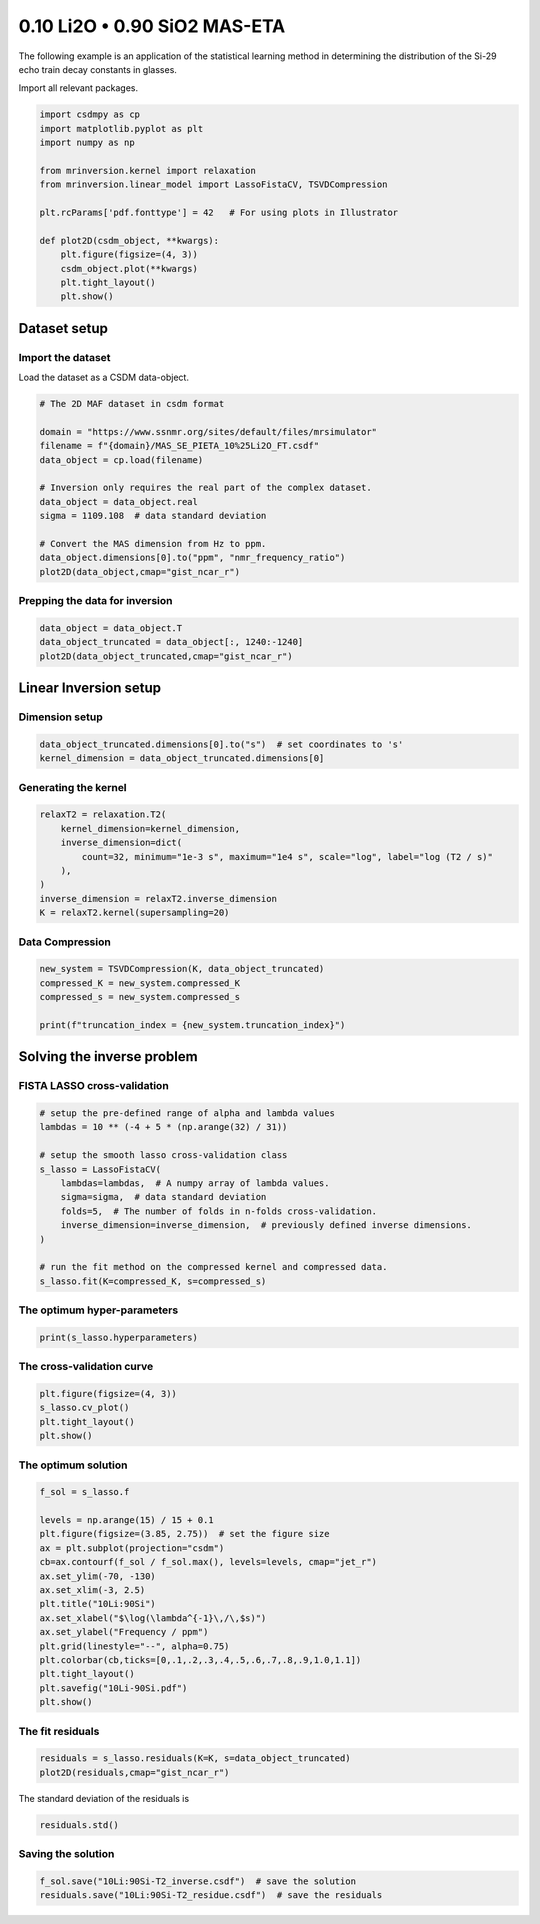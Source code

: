 
.. DO NOT EDIT.
.. THIS FILE WAS AUTOMATICALLY GENERATED BY SPHINX-GALLERY.
.. TO MAKE CHANGES, EDIT THE SOURCE PYTHON FILE:
.. "auto_examples/relaxation/plot-10Li-90Si.py"
.. LINE NUMBERS ARE GIVEN BELOW.

.. only:: html

    .. note::
        :class: sphx-glr-download-link-note

        Click :ref:`here <sphx_glr_download_auto_examples_relaxation_plot-10Li-90Si.py>`
        to download the full example code or to run this example in your browser via Binder

.. rst-class:: sphx-glr-example-title

.. _sphx_glr_auto_examples_relaxation_plot-10Li-90Si.py:


0.10 Li2O • 0.90 SiO2 MAS-ETA
=============================

.. GENERATED FROM PYTHON SOURCE LINES 8-12

The following example is an application of the statistical learning method in
determining the distribution of the Si-29 echo train decay constants in glasses.

Import all relevant packages.

.. GENERATED FROM PYTHON SOURCE LINES 12-29

.. code-block:: default

    import csdmpy as cp
    import matplotlib.pyplot as plt
    import numpy as np

    from mrinversion.kernel import relaxation
    from mrinversion.linear_model import LassoFistaCV, TSVDCompression

    plt.rcParams['pdf.fonttype'] = 42   # For using plots in Illustrator

    def plot2D(csdm_object, **kwargs):
        plt.figure(figsize=(4, 3))
        csdm_object.plot(**kwargs)
        plt.tight_layout()
        plt.show()










.. GENERATED FROM PYTHON SOURCE LINES 31-36

Dataset setup
-------------
Import the dataset
''''''''''''''''''
Load the dataset as a CSDM data-object.

.. GENERATED FROM PYTHON SOURCE LINES 36-51

.. code-block:: default


    # The 2D MAF dataset in csdm format

    domain = "https://www.ssnmr.org/sites/default/files/mrsimulator"
    filename = f"{domain}/MAS_SE_PIETA_10%25Li2O_FT.csdf"
    data_object = cp.load(filename)

    # Inversion only requires the real part of the complex dataset.
    data_object = data_object.real
    sigma = 1109.108  # data standard deviation

    # Convert the MAS dimension from Hz to ppm.
    data_object.dimensions[0].to("ppm", "nmr_frequency_ratio")
    plot2D(data_object,cmap="gist_ncar_r")




.. image-sg:: /auto_examples/relaxation/images/sphx_glr_plot-10Li-90Si_001.png
   :alt: plot 10Li 90Si
   :srcset: /auto_examples/relaxation/images/sphx_glr_plot-10Li-90Si_001.png
   :class: sphx-glr-single-img





.. GENERATED FROM PYTHON SOURCE LINES 52-54

Prepping the data for inversion
'''''''''''''''''''''''''''''''

.. GENERATED FROM PYTHON SOURCE LINES 54-58

.. code-block:: default

    data_object = data_object.T
    data_object_truncated = data_object[:, 1240:-1240]
    plot2D(data_object_truncated,cmap="gist_ncar_r")




.. image-sg:: /auto_examples/relaxation/images/sphx_glr_plot-10Li-90Si_002.png
   :alt: plot 10Li 90Si
   :srcset: /auto_examples/relaxation/images/sphx_glr_plot-10Li-90Si_002.png
   :class: sphx-glr-single-img





.. GENERATED FROM PYTHON SOURCE LINES 59-63

Linear Inversion setup
----------------------
Dimension setup
'''''''''''''''

.. GENERATED FROM PYTHON SOURCE LINES 63-66

.. code-block:: default

    data_object_truncated.dimensions[0].to("s")  # set coordinates to 's'
    kernel_dimension = data_object_truncated.dimensions[0]








.. GENERATED FROM PYTHON SOURCE LINES 67-69

Generating the kernel
'''''''''''''''''''''

.. GENERATED FROM PYTHON SOURCE LINES 69-78

.. code-block:: default

    relaxT2 = relaxation.T2(
        kernel_dimension=kernel_dimension,
        inverse_dimension=dict(
            count=32, minimum="1e-3 s", maximum="1e4 s", scale="log", label="log (T2 / s)"
        ),
    )
    inverse_dimension = relaxT2.inverse_dimension
    K = relaxT2.kernel(supersampling=20)








.. GENERATED FROM PYTHON SOURCE LINES 79-81

Data Compression
''''''''''''''''

.. GENERATED FROM PYTHON SOURCE LINES 81-87

.. code-block:: default

    new_system = TSVDCompression(K, data_object_truncated)
    compressed_K = new_system.compressed_K
    compressed_s = new_system.compressed_s

    print(f"truncation_index = {new_system.truncation_index}")





.. rst-class:: sphx-glr-script-out

 Out:

 .. code-block:: none

    compression factor = 1.3333333333333333
    truncation_index = 18




.. GENERATED FROM PYTHON SOURCE LINES 88-92

Solving the inverse problem
---------------------------
FISTA LASSO cross-validation
'''''''''''''''''''''''''''''

.. GENERATED FROM PYTHON SOURCE LINES 92-107

.. code-block:: default


    # setup the pre-defined range of alpha and lambda values
    lambdas = 10 ** (-4 + 5 * (np.arange(32) / 31))

    # setup the smooth lasso cross-validation class
    s_lasso = LassoFistaCV(
        lambdas=lambdas,  # A numpy array of lambda values.
        sigma=sigma,  # data standard deviation
        folds=5,  # The number of folds in n-folds cross-validation.
        inverse_dimension=inverse_dimension,  # previously defined inverse dimensions.
    )

    # run the fit method on the compressed kernel and compressed data.
    s_lasso.fit(K=compressed_K, s=compressed_s)








.. GENERATED FROM PYTHON SOURCE LINES 108-110

The optimum hyper-parameters
''''''''''''''''''''''''''''

.. GENERATED FROM PYTHON SOURCE LINES 110-112

.. code-block:: default

    print(s_lasso.hyperparameters)





.. rst-class:: sphx-glr-script-out

 Out:

 .. code-block:: none

    {'lambda': 0.038075460212223716}




.. GENERATED FROM PYTHON SOURCE LINES 113-115

The cross-validation curve
''''''''''''''''''''''''''

.. GENERATED FROM PYTHON SOURCE LINES 115-120

.. code-block:: default

    plt.figure(figsize=(4, 3))
    s_lasso.cv_plot()
    plt.tight_layout()
    plt.show()




.. image-sg:: /auto_examples/relaxation/images/sphx_glr_plot-10Li-90Si_003.png
   :alt: plot 10Li 90Si
   :srcset: /auto_examples/relaxation/images/sphx_glr_plot-10Li-90Si_003.png
   :class: sphx-glr-single-img





.. GENERATED FROM PYTHON SOURCE LINES 121-123

The optimum solution
''''''''''''''''''''

.. GENERATED FROM PYTHON SOURCE LINES 123-140

.. code-block:: default

    f_sol = s_lasso.f

    levels = np.arange(15) / 15 + 0.1
    plt.figure(figsize=(3.85, 2.75))  # set the figure size
    ax = plt.subplot(projection="csdm")
    cb=ax.contourf(f_sol / f_sol.max(), levels=levels, cmap="jet_r")
    ax.set_ylim(-70, -130)
    ax.set_xlim(-3, 2.5)
    plt.title("10Li:90Si")
    ax.set_xlabel("$\log(\lambda^{-1}\,/\,$s)")
    ax.set_ylabel("Frequency / ppm")
    plt.grid(linestyle="--", alpha=0.75)
    plt.colorbar(cb,ticks=[0,.1,.2,.3,.4,.5,.6,.7,.8,.9,1.0,1.1])
    plt.tight_layout()
    plt.savefig("10Li-90Si.pdf")
    plt.show()




.. image-sg:: /auto_examples/relaxation/images/sphx_glr_plot-10Li-90Si_004.png
   :alt: 10Li:90Si
   :srcset: /auto_examples/relaxation/images/sphx_glr_plot-10Li-90Si_004.png
   :class: sphx-glr-single-img





.. GENERATED FROM PYTHON SOURCE LINES 141-143

The fit residuals
'''''''''''''''''

.. GENERATED FROM PYTHON SOURCE LINES 143-146

.. code-block:: default

    residuals = s_lasso.residuals(K=K, s=data_object_truncated)
    plot2D(residuals,cmap="gist_ncar_r")




.. image-sg:: /auto_examples/relaxation/images/sphx_glr_plot-10Li-90Si_005.png
   :alt: plot 10Li 90Si
   :srcset: /auto_examples/relaxation/images/sphx_glr_plot-10Li-90Si_005.png
   :class: sphx-glr-single-img





.. GENERATED FROM PYTHON SOURCE LINES 147-148

The standard deviation of the residuals is

.. GENERATED FROM PYTHON SOURCE LINES 148-150

.. code-block:: default

    residuals.std()





.. rst-class:: sphx-glr-script-out

 Out:

 .. code-block:: none


    <Quantity 1177.13509752>



.. GENERATED FROM PYTHON SOURCE LINES 151-153

Saving the solution
'''''''''''''''''''

.. GENERATED FROM PYTHON SOURCE LINES 153-154

.. code-block:: default

    f_sol.save("10Li:90Si-T2_inverse.csdf")  # save the solution
    residuals.save("10Li:90Si-T2_residue.csdf")  # save the residuals







.. rst-class:: sphx-glr-timing

   **Total running time of the script:** ( 0 minutes  0.845 seconds)


.. _sphx_glr_download_auto_examples_relaxation_plot-10Li-90Si.py:


.. only :: html

 .. container:: sphx-glr-footer
    :class: sphx-glr-footer-example


  .. container:: binder-badge

    .. image:: images/binder_badge_logo.svg
      :target: https://mybinder.org/v2/gh/DeepanshS/mrinversion/master?urlpath=lab/tree/docs/_build/html/../../notebooks/auto_examples/relaxation/plot-10Li-90Si.ipynb
      :alt: Launch binder
      :width: 150 px


  .. container:: sphx-glr-download sphx-glr-download-python

     :download:`Download Python source code: plot-10Li-90Si.py <plot-10Li-90Si.py>`



  .. container:: sphx-glr-download sphx-glr-download-jupyter

     :download:`Download Jupyter notebook: plot-10Li-90Si.ipynb <plot-10Li-90Si.ipynb>`


.. only:: html

 .. rst-class:: sphx-glr-signature

    `Gallery generated by Sphinx-Gallery <https://sphinx-gallery.github.io>`_
